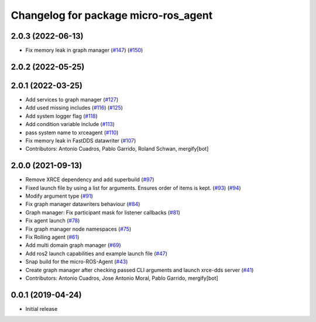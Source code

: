 ^^^^^^^^^^^^^^^^^^^^^^^^^^^^^^^^^^^^^
Changelog for package micro-ros_agent
^^^^^^^^^^^^^^^^^^^^^^^^^^^^^^^^^^^^^

2.0.3 (2022-06-13)
------------------
* Fix memory leak in graph manager (`#147 <https://github.com/micro-ROS/micro-ROS-Agent/issues/147>`_) (`#150 <https://github.com/micro-ROS/micro-ROS-Agent/issues/150>`_)

2.0.2 (2022-05-25)
------------------

2.0.1 (2022-03-25)
------------------
* Add services to graph manager (`#127 <https://github.com/micro-ROS/micro-ROS-Agent/issues/127>`_)
* Add used missing includes (`#116 <https://github.com/micro-ROS/micro-ROS-Agent/issues/116>`_) (`#125 <https://github.com/micro-ROS/micro-ROS-Agent/issues/125>`_)
* Add system logger flag (`#118 <https://github.com/micro-ROS/micro-ROS-Agent/issues/118>`_)
* Add condition variable include (`#113 <https://github.com/micro-ROS/micro-ROS-Agent/issues/113>`_)
* pass system name to xrceagent (`#110 <https://github.com/micro-ROS/micro-ROS-Agent/issues/110>`_)
* Fix memory leak in FastDDS datawriter (`#107 <https://github.com/micro-ROS/micro-ROS-Agent/issues/107>`_)
* Contributors: Antonio Cuadros, Pablo Garrido, Roland Schwan, mergify[bot]

2.0.0 (2021-09-13)
------------------
* Remove XRCE dependency and add superbuild (`#97 <https://github.com/micro-ROS/micro-ROS-Agent/issues/97>`_)
* Fixed launch file by using a list for arguments. Ensures order of items is kept. (`#93 <https://github.com/micro-ROS/micro-ROS-Agent/issues/93>`_) (`#94 <https://github.com/micro-ROS/micro-ROS-Agent/issues/94>`_)
* Modify argument type (`#91 <https://github.com/micro-ROS/micro-ROS-Agent/issues/91>`_)
* Fix graph manager datawriters behaviour (`#84 <https://github.com/micro-ROS/micro-ROS-Agent/issues/84>`_)
* Graph manager: Fix participant mask for listener callbacks (`#81 <https://github.com/micro-ROS/micro-ROS-Agent/issues/81>`_)
* Fix agent launch (`#78 <https://github.com/micro-ROS/micro-ROS-Agent/issues/78>`_)
* Fix graph manager node namespaces (`#75 <https://github.com/micro-ROS/micro-ROS-Agent/issues/75>`_)
* Fix Rolling agent (`#61 <https://github.com/micro-ROS/micro-ROS-Agent/issues/61>`_)
* Add multi domain graph manager (`#69 <https://github.com/micro-ROS/micro-ROS-Agent/issues/69>`_)
* Add ros2 launch capabilities and example launch file (`#47 <https://github.com/micro-ROS/micro-ROS-Agent/issues/47>`_)
* Snap build for the micro-ROS-Agent (`#43 <https://github.com/micro-ROS/micro-ROS-Agent/issues/43>`_)
* Create graph manager after checking passed CLI arguments and launch xrce-dds server (`#41 <https://github.com/micro-ROS/micro-ROS-Agent/issues/41>`_)
* Contributors: Antonio Cuadros, Jose Antonio Moral, Pablo Garrido, mergify[bot]

0.0.1 (2019-04-24)
-----------------
* Initial release

